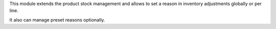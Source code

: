 This module extends the product stock management and allows to set a reason
in inventory adjustments globally or per line.

It also can manage preset reasons optionally.
